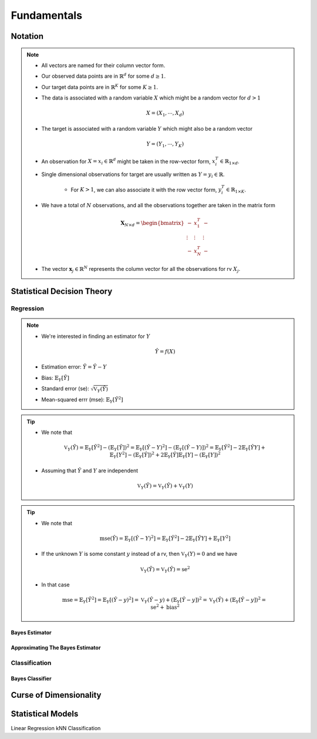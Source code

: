##################################################################################
Fundamentals
##################################################################################

**********************************************************************************
Notation
**********************************************************************************
.. note::
	* All vectors are named for their column vector form.
	* Our observed data points are in :math:`\mathbb{R}^d` for some :math:`d\geq 1`.
	* Our target data points are in :math:`\mathbb{R}^K` for some :math:`K\geq 1`.
	* The data is associated with a random variable :math:`X` which might be a random vector for :math:`d> 1` 

		.. math:: X=(X_1,\cdots,X_d)
	* The target is associated with a random variable :math:`Y` which might also be a random vector

		.. math:: Y=(Y_1,\cdots,Y_K)
	* An observation for :math:`X=x_i\in\mathbb{R}^d` might be taken in the row-vector form, :math:`x_i^T\in\mathbb{R}_{1\times d}`.
	* Single dimensional observations for target are usually written as :math:`Y=y_i\in\mathbb{R}`.

		* For :math:`K> 1`, we can also associate it with the row vector form, :math:`y_i^T\in\mathbb{R}_{1\times K}`.
	* We have a total of :math:`N` observations, and all the observations together are taken in the matrix form

		.. math:: \mathbf{X}_{N\times d}=\begin{bmatrix}-& x_1^T & - \\ \vdots & \vdots & \vdots \\ -& x_N^T & -\end{bmatrix}
	* The vector :math:`\mathbf{x}_j\in\mathbb{R}^N` represents the column vector for all the observations for rv :math:`X_j`.

**********************************************************************************
Statistical Decision Theory
**********************************************************************************
Regression
==================================================================================
.. note::
	* We're interested in finding an estimator for :math:`Y`

		.. math:: \hat{Y}=f(X)
	* Estimation error: :math:`\tilde{Y}=\hat{Y}-Y`
	* Bias: :math:`\mathbb{E}_Y[\tilde{Y}]`
	* Standard error (se): :math:`\sqrt{\mathbb{V}_Y(\hat{Y})}`
	* Mean-squared errr (mse): :math:`\mathbb{E}_Y[\tilde{Y}^2]`

.. tip::
	* We note that 

		.. math:: \mathbb{V}_Y(\tilde{Y})=\mathbb{E}_Y[\tilde{Y}^2]-\left(\mathbb{E}_Y[\tilde{Y}]\right)^2=\mathbb{E}_Y[(\hat{Y}-Y)^2]-\left(\mathbb{E}_Y[(\hat{Y}-Y)]\right)^2=\mathbb{E}_Y[\hat{Y}^2]-2\mathbb{E}_Y[\hat{Y}Y]+\mathbb{E}_Y[Y^2]-(\mathbb{E}_Y[\hat{Y}])^2+2\mathbb{E}_Y[\hat{Y}]\mathbb{E}_Y[Y]-(\mathbb{E}_Y[Y])^2
	* Assuming that :math:`\hat{Y}` and :math:`Y` are independent

		.. math:: \mathbb{V}_Y(\tilde{Y})=\mathbb{V}_Y(\hat{Y})+\mathbb{V}_Y(Y)

.. tip::
	* We note that

		.. math:: \text{mse}(\hat{Y})=\mathbb{E}_Y[(\hat{Y}-Y)^2]=\mathbb{E}_Y[\hat{Y}^2]-2\mathbb{E}_Y[\hat{Y}Y]+\mathbb{E}_Y[Y^2]
	* If the unknown :math:`Y` is some constant :math:`y` instead of a rv, then :math:`\mathbb{V}_Y(Y)=0` and we have 

		.. math:: \mathbb{V}_Y(\tilde{Y})=\mathbb{V}_Y(\hat{Y})=\text{se}^2
	* In that case

		.. math:: \text{mse}=\mathbb{E}_Y[\tilde{Y}^2]=\mathbb{E}_Y[(\hat{Y}-y)^2]=\mathbb{V}_Y(\hat{Y}-y)+\left(\mathbb{E}_Y[\hat{Y}-y]\right)^2=\mathbb{V}_Y(\hat{Y})+\left(\mathbb{E}_Y[\hat{Y}-y]\right)^2=\text{se}^2+\text{bias}^2

Bayes Estimator
----------------------------------------------------------------------------------

Approximating The Bayes Estimator
----------------------------------------------------------------------------------

Classification
==================================================================================

Bayes Classifier
----------------------------------------------------------------------------------

**********************************************************************************
Curse of Dimensionality
**********************************************************************************

**********************************************************************************
Statistical Models
**********************************************************************************
Linear Regression
kNN Classification
